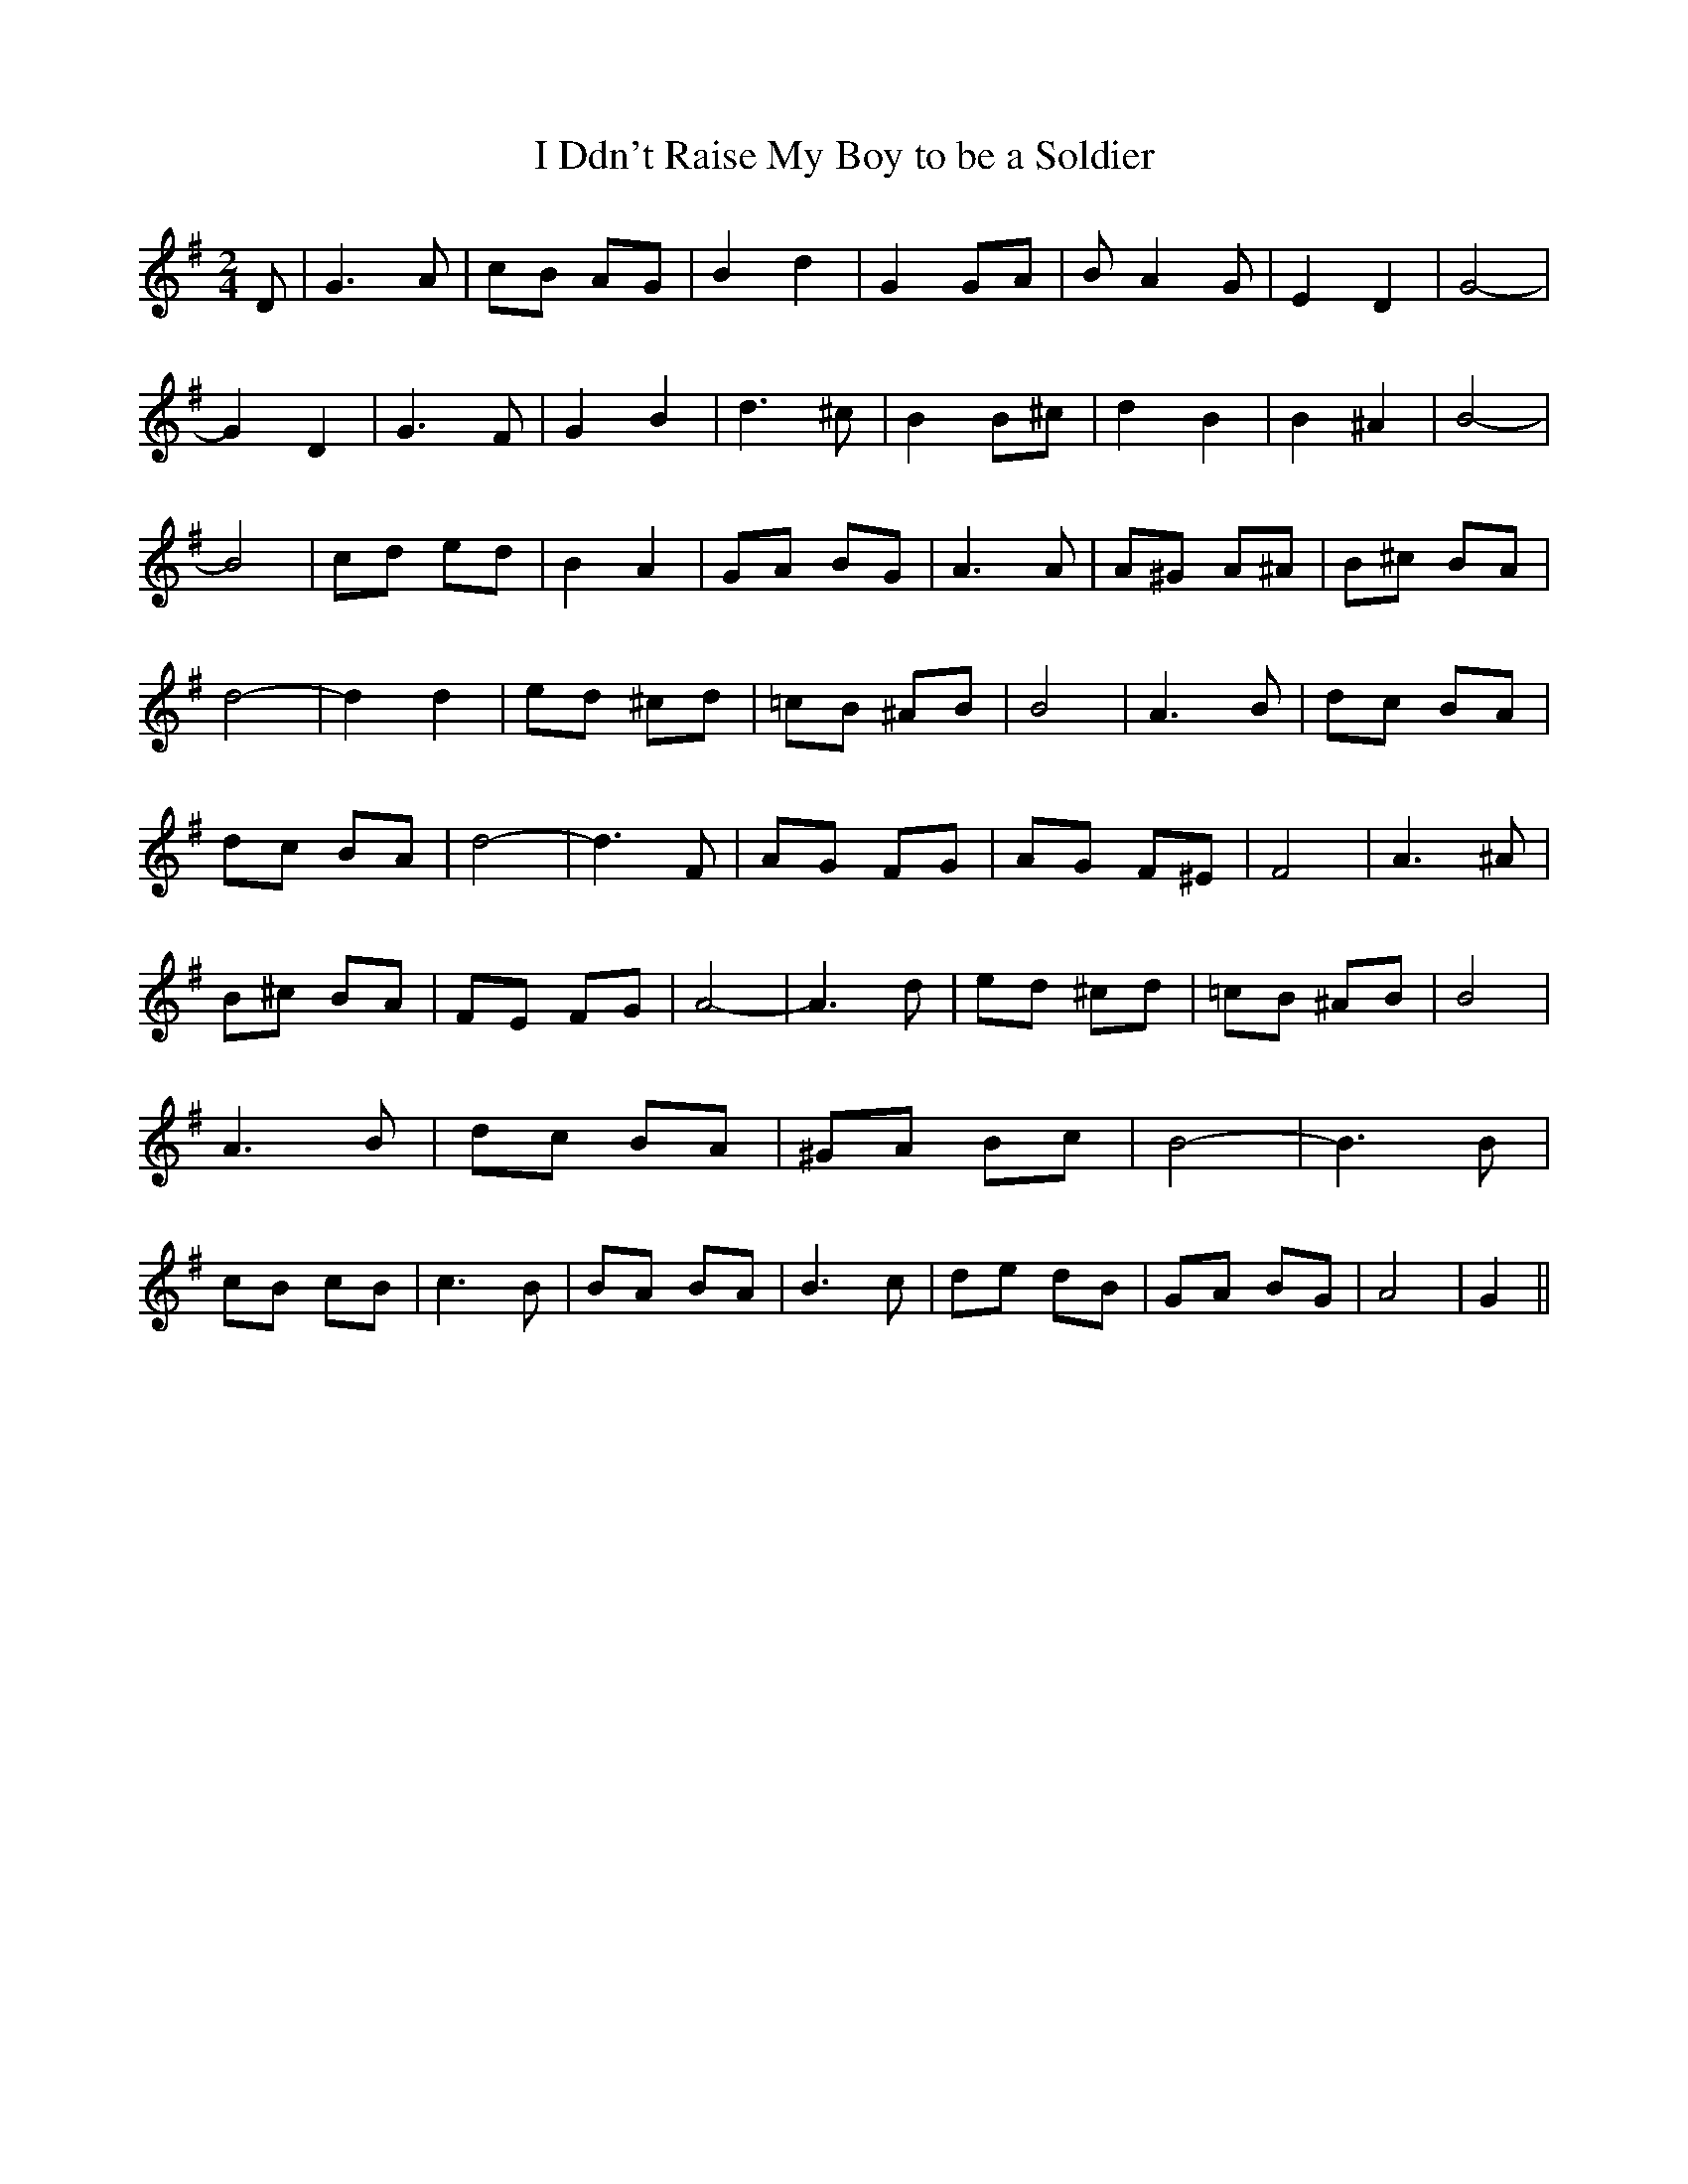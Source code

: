 % Generated more or less automatically by swtoabc by Erich Rickheit KSC
X:1
T:I Ddn't Raise My Boy to be a Soldier
M:2/4
L:1/8
K:G
 D| G3 A| cB AG| B2 d2| G2 GA| B A2 G| E2 D2| G4-| G2 D2| G3 F| G2 B2|\
 d3 ^c| B2 B^c| d2 B2| B2 ^A2| B4-| B4| cd ed| B2 A2| GA BG| A3 A|\
 A^G A^A| B^c BA| d4-| d2 d2| ed ^cd| =cB ^AB| B4| A3 B| dc BA| dc BA|\
 d4-| d3 F| AG FG| AG F^E| F4| A3 ^A| B^c BA| FE FG| A4-| A3 d| ed ^cd|\
 =cB ^AB| B4| A3 B| dc BA| ^GA Bc| B4-| B3 B| cB cB| c3 B| BA BA| B3 c|\
 de dB| GA BG| A4| G2||

